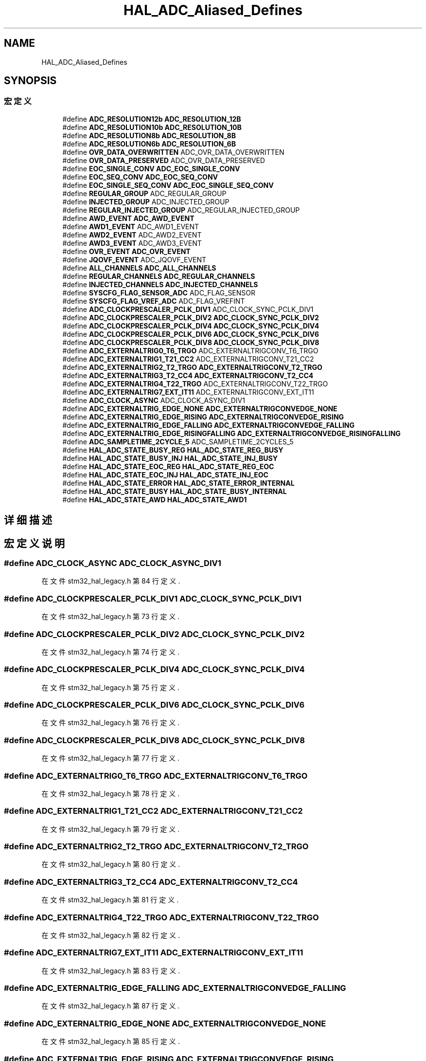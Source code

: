 .TH "HAL_ADC_Aliased_Defines" 3 "2020年 八月 7日 星期五" "Version 1.24.0" "STM32F4_HAL" \" -*- nroff -*-
.ad l
.nh
.SH NAME
HAL_ADC_Aliased_Defines
.SH SYNOPSIS
.br
.PP
.SS "宏定义"

.in +1c
.ti -1c
.RI "#define \fBADC_RESOLUTION12b\fP   \fBADC_RESOLUTION_12B\fP"
.br
.ti -1c
.RI "#define \fBADC_RESOLUTION10b\fP   \fBADC_RESOLUTION_10B\fP"
.br
.ti -1c
.RI "#define \fBADC_RESOLUTION8b\fP   \fBADC_RESOLUTION_8B\fP"
.br
.ti -1c
.RI "#define \fBADC_RESOLUTION6b\fP   \fBADC_RESOLUTION_6B\fP"
.br
.ti -1c
.RI "#define \fBOVR_DATA_OVERWRITTEN\fP   ADC_OVR_DATA_OVERWRITTEN"
.br
.ti -1c
.RI "#define \fBOVR_DATA_PRESERVED\fP   ADC_OVR_DATA_PRESERVED"
.br
.ti -1c
.RI "#define \fBEOC_SINGLE_CONV\fP   \fBADC_EOC_SINGLE_CONV\fP"
.br
.ti -1c
.RI "#define \fBEOC_SEQ_CONV\fP   \fBADC_EOC_SEQ_CONV\fP"
.br
.ti -1c
.RI "#define \fBEOC_SINGLE_SEQ_CONV\fP   \fBADC_EOC_SINGLE_SEQ_CONV\fP"
.br
.ti -1c
.RI "#define \fBREGULAR_GROUP\fP   ADC_REGULAR_GROUP"
.br
.ti -1c
.RI "#define \fBINJECTED_GROUP\fP   ADC_INJECTED_GROUP"
.br
.ti -1c
.RI "#define \fBREGULAR_INJECTED_GROUP\fP   ADC_REGULAR_INJECTED_GROUP"
.br
.ti -1c
.RI "#define \fBAWD_EVENT\fP   \fBADC_AWD_EVENT\fP"
.br
.ti -1c
.RI "#define \fBAWD1_EVENT\fP   ADC_AWD1_EVENT"
.br
.ti -1c
.RI "#define \fBAWD2_EVENT\fP   ADC_AWD2_EVENT"
.br
.ti -1c
.RI "#define \fBAWD3_EVENT\fP   ADC_AWD3_EVENT"
.br
.ti -1c
.RI "#define \fBOVR_EVENT\fP   \fBADC_OVR_EVENT\fP"
.br
.ti -1c
.RI "#define \fBJQOVF_EVENT\fP   ADC_JQOVF_EVENT"
.br
.ti -1c
.RI "#define \fBALL_CHANNELS\fP   \fBADC_ALL_CHANNELS\fP"
.br
.ti -1c
.RI "#define \fBREGULAR_CHANNELS\fP   \fBADC_REGULAR_CHANNELS\fP"
.br
.ti -1c
.RI "#define \fBINJECTED_CHANNELS\fP   \fBADC_INJECTED_CHANNELS\fP"
.br
.ti -1c
.RI "#define \fBSYSCFG_FLAG_SENSOR_ADC\fP   ADC_FLAG_SENSOR"
.br
.ti -1c
.RI "#define \fBSYSCFG_FLAG_VREF_ADC\fP   ADC_FLAG_VREFINT"
.br
.ti -1c
.RI "#define \fBADC_CLOCKPRESCALER_PCLK_DIV1\fP   ADC_CLOCK_SYNC_PCLK_DIV1"
.br
.ti -1c
.RI "#define \fBADC_CLOCKPRESCALER_PCLK_DIV2\fP   \fBADC_CLOCK_SYNC_PCLK_DIV2\fP"
.br
.ti -1c
.RI "#define \fBADC_CLOCKPRESCALER_PCLK_DIV4\fP   \fBADC_CLOCK_SYNC_PCLK_DIV4\fP"
.br
.ti -1c
.RI "#define \fBADC_CLOCKPRESCALER_PCLK_DIV6\fP   \fBADC_CLOCK_SYNC_PCLK_DIV6\fP"
.br
.ti -1c
.RI "#define \fBADC_CLOCKPRESCALER_PCLK_DIV8\fP   \fBADC_CLOCK_SYNC_PCLK_DIV8\fP"
.br
.ti -1c
.RI "#define \fBADC_EXTERNALTRIG0_T6_TRGO\fP   ADC_EXTERNALTRIGCONV_T6_TRGO"
.br
.ti -1c
.RI "#define \fBADC_EXTERNALTRIG1_T21_CC2\fP   ADC_EXTERNALTRIGCONV_T21_CC2"
.br
.ti -1c
.RI "#define \fBADC_EXTERNALTRIG2_T2_TRGO\fP   \fBADC_EXTERNALTRIGCONV_T2_TRGO\fP"
.br
.ti -1c
.RI "#define \fBADC_EXTERNALTRIG3_T2_CC4\fP   \fBADC_EXTERNALTRIGCONV_T2_CC4\fP"
.br
.ti -1c
.RI "#define \fBADC_EXTERNALTRIG4_T22_TRGO\fP   ADC_EXTERNALTRIGCONV_T22_TRGO"
.br
.ti -1c
.RI "#define \fBADC_EXTERNALTRIG7_EXT_IT11\fP   ADC_EXTERNALTRIGCONV_EXT_IT11"
.br
.ti -1c
.RI "#define \fBADC_CLOCK_ASYNC\fP   ADC_CLOCK_ASYNC_DIV1"
.br
.ti -1c
.RI "#define \fBADC_EXTERNALTRIG_EDGE_NONE\fP   \fBADC_EXTERNALTRIGCONVEDGE_NONE\fP"
.br
.ti -1c
.RI "#define \fBADC_EXTERNALTRIG_EDGE_RISING\fP   \fBADC_EXTERNALTRIGCONVEDGE_RISING\fP"
.br
.ti -1c
.RI "#define \fBADC_EXTERNALTRIG_EDGE_FALLING\fP   \fBADC_EXTERNALTRIGCONVEDGE_FALLING\fP"
.br
.ti -1c
.RI "#define \fBADC_EXTERNALTRIG_EDGE_RISINGFALLING\fP   \fBADC_EXTERNALTRIGCONVEDGE_RISINGFALLING\fP"
.br
.ti -1c
.RI "#define \fBADC_SAMPLETIME_2CYCLE_5\fP   ADC_SAMPLETIME_2CYCLES_5"
.br
.ti -1c
.RI "#define \fBHAL_ADC_STATE_BUSY_REG\fP   \fBHAL_ADC_STATE_REG_BUSY\fP"
.br
.ti -1c
.RI "#define \fBHAL_ADC_STATE_BUSY_INJ\fP   \fBHAL_ADC_STATE_INJ_BUSY\fP"
.br
.ti -1c
.RI "#define \fBHAL_ADC_STATE_EOC_REG\fP   \fBHAL_ADC_STATE_REG_EOC\fP"
.br
.ti -1c
.RI "#define \fBHAL_ADC_STATE_EOC_INJ\fP   \fBHAL_ADC_STATE_INJ_EOC\fP"
.br
.ti -1c
.RI "#define \fBHAL_ADC_STATE_ERROR\fP   \fBHAL_ADC_STATE_ERROR_INTERNAL\fP"
.br
.ti -1c
.RI "#define \fBHAL_ADC_STATE_BUSY\fP   \fBHAL_ADC_STATE_BUSY_INTERNAL\fP"
.br
.ti -1c
.RI "#define \fBHAL_ADC_STATE_AWD\fP   \fBHAL_ADC_STATE_AWD1\fP"
.br
.in -1c
.SH "详细描述"
.PP 

.SH "宏定义说明"
.PP 
.SS "#define ADC_CLOCK_ASYNC   ADC_CLOCK_ASYNC_DIV1"

.PP
在文件 stm32_hal_legacy\&.h 第 84 行定义\&.
.SS "#define ADC_CLOCKPRESCALER_PCLK_DIV1   ADC_CLOCK_SYNC_PCLK_DIV1"

.PP
在文件 stm32_hal_legacy\&.h 第 73 行定义\&.
.SS "#define ADC_CLOCKPRESCALER_PCLK_DIV2   \fBADC_CLOCK_SYNC_PCLK_DIV2\fP"

.PP
在文件 stm32_hal_legacy\&.h 第 74 行定义\&.
.SS "#define ADC_CLOCKPRESCALER_PCLK_DIV4   \fBADC_CLOCK_SYNC_PCLK_DIV4\fP"

.PP
在文件 stm32_hal_legacy\&.h 第 75 行定义\&.
.SS "#define ADC_CLOCKPRESCALER_PCLK_DIV6   \fBADC_CLOCK_SYNC_PCLK_DIV6\fP"

.PP
在文件 stm32_hal_legacy\&.h 第 76 行定义\&.
.SS "#define ADC_CLOCKPRESCALER_PCLK_DIV8   \fBADC_CLOCK_SYNC_PCLK_DIV8\fP"

.PP
在文件 stm32_hal_legacy\&.h 第 77 行定义\&.
.SS "#define ADC_EXTERNALTRIG0_T6_TRGO   ADC_EXTERNALTRIGCONV_T6_TRGO"

.PP
在文件 stm32_hal_legacy\&.h 第 78 行定义\&.
.SS "#define ADC_EXTERNALTRIG1_T21_CC2   ADC_EXTERNALTRIGCONV_T21_CC2"

.PP
在文件 stm32_hal_legacy\&.h 第 79 行定义\&.
.SS "#define ADC_EXTERNALTRIG2_T2_TRGO   \fBADC_EXTERNALTRIGCONV_T2_TRGO\fP"

.PP
在文件 stm32_hal_legacy\&.h 第 80 行定义\&.
.SS "#define ADC_EXTERNALTRIG3_T2_CC4   \fBADC_EXTERNALTRIGCONV_T2_CC4\fP"

.PP
在文件 stm32_hal_legacy\&.h 第 81 行定义\&.
.SS "#define ADC_EXTERNALTRIG4_T22_TRGO   ADC_EXTERNALTRIGCONV_T22_TRGO"

.PP
在文件 stm32_hal_legacy\&.h 第 82 行定义\&.
.SS "#define ADC_EXTERNALTRIG7_EXT_IT11   ADC_EXTERNALTRIGCONV_EXT_IT11"

.PP
在文件 stm32_hal_legacy\&.h 第 83 行定义\&.
.SS "#define ADC_EXTERNALTRIG_EDGE_FALLING   \fBADC_EXTERNALTRIGCONVEDGE_FALLING\fP"

.PP
在文件 stm32_hal_legacy\&.h 第 87 行定义\&.
.SS "#define ADC_EXTERNALTRIG_EDGE_NONE   \fBADC_EXTERNALTRIGCONVEDGE_NONE\fP"

.PP
在文件 stm32_hal_legacy\&.h 第 85 行定义\&.
.SS "#define ADC_EXTERNALTRIG_EDGE_RISING   \fBADC_EXTERNALTRIGCONVEDGE_RISING\fP"

.PP
在文件 stm32_hal_legacy\&.h 第 86 行定义\&.
.SS "#define ADC_EXTERNALTRIG_EDGE_RISINGFALLING   \fBADC_EXTERNALTRIGCONVEDGE_RISINGFALLING\fP"

.PP
在文件 stm32_hal_legacy\&.h 第 88 行定义\&.
.SS "#define ADC_RESOLUTION10b   \fBADC_RESOLUTION_10B\fP"

.PP
在文件 stm32_hal_legacy\&.h 第 51 行定义\&.
.SS "#define ADC_RESOLUTION12b   \fBADC_RESOLUTION_12B\fP"

.PP
在文件 stm32_hal_legacy\&.h 第 50 行定义\&.
.SS "#define ADC_RESOLUTION6b   \fBADC_RESOLUTION_6B\fP"

.PP
在文件 stm32_hal_legacy\&.h 第 53 行定义\&.
.SS "#define ADC_RESOLUTION8b   \fBADC_RESOLUTION_8B\fP"

.PP
在文件 stm32_hal_legacy\&.h 第 52 行定义\&.
.SS "#define ADC_SAMPLETIME_2CYCLE_5   ADC_SAMPLETIME_2CYCLES_5"

.PP
在文件 stm32_hal_legacy\&.h 第 89 行定义\&.
.SS "#define ALL_CHANNELS   \fBADC_ALL_CHANNELS\fP"

.PP
在文件 stm32_hal_legacy\&.h 第 68 行定义\&.
.SS "#define AWD1_EVENT   ADC_AWD1_EVENT"

.PP
在文件 stm32_hal_legacy\&.h 第 63 行定义\&.
.SS "#define AWD2_EVENT   ADC_AWD2_EVENT"

.PP
在文件 stm32_hal_legacy\&.h 第 64 行定义\&.
.SS "#define AWD3_EVENT   ADC_AWD3_EVENT"

.PP
在文件 stm32_hal_legacy\&.h 第 65 行定义\&.
.SS "#define AWD_EVENT   \fBADC_AWD_EVENT\fP"

.PP
在文件 stm32_hal_legacy\&.h 第 62 行定义\&.
.SS "#define EOC_SEQ_CONV   \fBADC_EOC_SEQ_CONV\fP"

.PP
在文件 stm32_hal_legacy\&.h 第 57 行定义\&.
.SS "#define EOC_SINGLE_CONV   \fBADC_EOC_SINGLE_CONV\fP"

.PP
在文件 stm32_hal_legacy\&.h 第 56 行定义\&.
.SS "#define EOC_SINGLE_SEQ_CONV   \fBADC_EOC_SINGLE_SEQ_CONV\fP"

.PP
在文件 stm32_hal_legacy\&.h 第 58 行定义\&.
.SS "#define HAL_ADC_STATE_AWD   \fBHAL_ADC_STATE_AWD1\fP"

.PP
在文件 stm32_hal_legacy\&.h 第 97 行定义\&.
.SS "#define HAL_ADC_STATE_BUSY   \fBHAL_ADC_STATE_BUSY_INTERNAL\fP"

.PP
在文件 stm32_hal_legacy\&.h 第 96 行定义\&.
.SS "#define HAL_ADC_STATE_BUSY_INJ   \fBHAL_ADC_STATE_INJ_BUSY\fP"

.PP
在文件 stm32_hal_legacy\&.h 第 92 行定义\&.
.SS "#define HAL_ADC_STATE_BUSY_REG   \fBHAL_ADC_STATE_REG_BUSY\fP"

.PP
在文件 stm32_hal_legacy\&.h 第 91 行定义\&.
.SS "#define HAL_ADC_STATE_EOC_INJ   \fBHAL_ADC_STATE_INJ_EOC\fP"

.PP
在文件 stm32_hal_legacy\&.h 第 94 行定义\&.
.SS "#define HAL_ADC_STATE_EOC_REG   \fBHAL_ADC_STATE_REG_EOC\fP"

.PP
在文件 stm32_hal_legacy\&.h 第 93 行定义\&.
.SS "#define HAL_ADC_STATE_ERROR   \fBHAL_ADC_STATE_ERROR_INTERNAL\fP"

.PP
在文件 stm32_hal_legacy\&.h 第 95 行定义\&.
.SS "#define INJECTED_CHANNELS   \fBADC_INJECTED_CHANNELS\fP"

.PP
在文件 stm32_hal_legacy\&.h 第 70 行定义\&.
.SS "#define INJECTED_GROUP   ADC_INJECTED_GROUP"

.PP
在文件 stm32_hal_legacy\&.h 第 60 行定义\&.
.SS "#define JQOVF_EVENT   ADC_JQOVF_EVENT"

.PP
在文件 stm32_hal_legacy\&.h 第 67 行定义\&.
.SS "#define OVR_DATA_OVERWRITTEN   ADC_OVR_DATA_OVERWRITTEN"

.PP
在文件 stm32_hal_legacy\&.h 第 54 行定义\&.
.SS "#define OVR_DATA_PRESERVED   ADC_OVR_DATA_PRESERVED"

.PP
在文件 stm32_hal_legacy\&.h 第 55 行定义\&.
.SS "#define OVR_EVENT   \fBADC_OVR_EVENT\fP"

.PP
在文件 stm32_hal_legacy\&.h 第 66 行定义\&.
.SS "#define REGULAR_CHANNELS   \fBADC_REGULAR_CHANNELS\fP"

.PP
在文件 stm32_hal_legacy\&.h 第 69 行定义\&.
.SS "#define REGULAR_GROUP   ADC_REGULAR_GROUP"

.PP
在文件 stm32_hal_legacy\&.h 第 59 行定义\&.
.SS "#define REGULAR_INJECTED_GROUP   ADC_REGULAR_INJECTED_GROUP"

.PP
在文件 stm32_hal_legacy\&.h 第 61 行定义\&.
.SS "#define SYSCFG_FLAG_SENSOR_ADC   ADC_FLAG_SENSOR"

.PP
在文件 stm32_hal_legacy\&.h 第 71 行定义\&.
.SS "#define SYSCFG_FLAG_VREF_ADC   ADC_FLAG_VREFINT"

.PP
在文件 stm32_hal_legacy\&.h 第 72 行定义\&.
.SH "作者"
.PP 
由 Doyxgen 通过分析 STM32F4_HAL 的 源代码自动生成\&.
